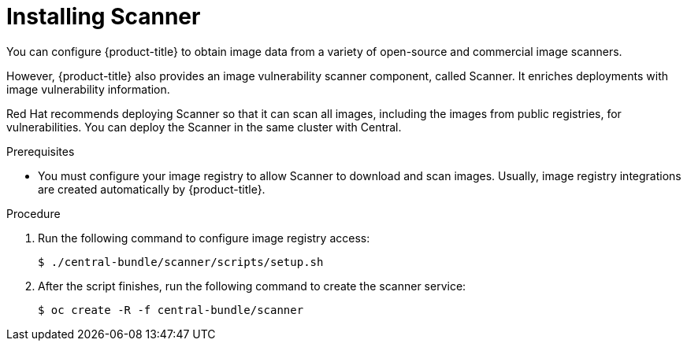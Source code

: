 // Module included in the following assemblies:
//
// * installing/install-quick-roxctl.adoc
:_module-type: PROCEDURE
[id="install-scanner-roxctl_{context}"]
= Installing Scanner

[role="_abstract"]
You can configure {product-title} to obtain image data from a variety of open-source and commercial image scanners.
//Link to image scanners topic

However, {product-title} also provides an image vulnerability scanner component, called Scanner. It enriches deployments with image vulnerability information.

Red Hat recommends deploying Scanner so that it can scan all images, including the images from public registries, for vulnerabilities.
You can deploy the Scanner in the same cluster with Central.

.Prerequisites
* You must configure your image registry to allow Scanner to download and scan images. Usually, image registry integrations are created automatically by {product-title}.
//See Image Registry integration for the details.

.Procedure
. Run the following command to configure image registry access:
+
[source,terminal]
----
$ ./central-bundle/scanner/scripts/setup.sh
----
. After the script finishes, run the following command to create the scanner service:
+
[source,terminal]
----
$ oc create -R -f central-bundle/scanner
----


